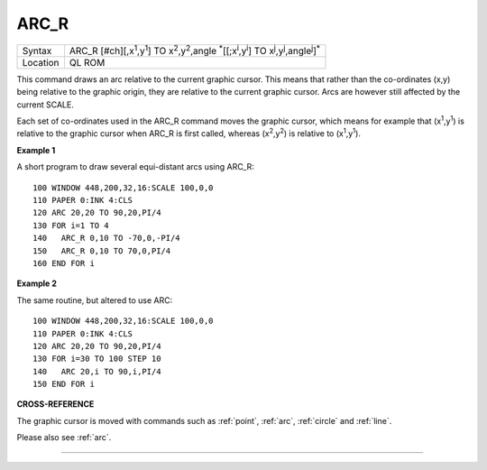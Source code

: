 ..  _arc-r:

ARC\_R
======

+----------+------------------------------------------------------------------------------------------------------------------------+
| Syntax   | ARC\_R [#ch][,x\ :sup:`1`\ ,y\ :sup:`1`] TO x\ :sup:`2`\ ,y\ :sup:`2`\ ,angle :sup:`\*`\ [[;x\ :sup:`i`\ ,y\ :sup:`i`] |
|          | TO x\ :sup:`j`\ ,y\ :sup:`j`\ ,angle\ :sup:`j`]\ :sup:`\*`                                                             |
+----------+------------------------------------------------------------------------------------------------------------------------+
| Location | QL ROM                                                                                                                 |
+----------+------------------------------------------------------------------------------------------------------------------------+

This command draws an arc relative to the current graphic cursor. This
means that rather than the co-ordinates (x,y) being relative to the
graphic origin, they are relative to the current graphic cursor. Arcs
are however still affected by the current SCALE.

Each set of co-ordinates used in the ARC\_R command moves the graphic
cursor, which means for example that (x\ :sup:`1`\ ,y\ :sup:`1`\ ) is
relative to the graphic cursor when ARC\_R is first called, whereas
(x\ :sup:`2`\ ,y\ :sup:`2`\ ) is relative to
(x\ :sup:`1`\ ,y\ :sup:`1`\ ).

**Example 1**

A short program to draw several equi-distant arcs using ARC\_R:

::

    100 WINDOW 448,200,32,16:SCALE 100,0,0
    110 PAPER 0:INK 4:CLS
    120 ARC 20,20 TO 90,20,PI/4
    130 FOR i=1 TO 4
    140   ARC_R 0,10 TO -70,0,-PI/4
    150   ARC_R 0,10 TO 70,0,PI/4
    160 END FOR i

**Example 2**

The same routine, but altered to use ARC:

::

    100 WINDOW 448,200,32,16:SCALE 100,0,0
    110 PAPER 0:INK 4:CLS
    120 ARC 20,20 TO 90,20,PI/4
    130 FOR i=30 TO 100 STEP 10
    140   ARC 20,i TO 90,i,PI/4
    150 END FOR i

**CROSS-REFERENCE**

The graphic cursor is moved with commands such as
:ref:`point`, :ref:`arc`,
:ref:`circle` and :ref:`line`.

Please also see :ref:`arc`.

--------------



